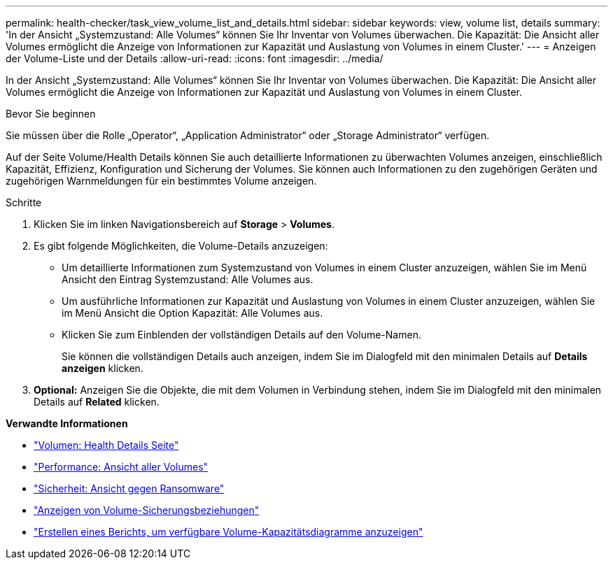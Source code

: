 ---
permalink: health-checker/task_view_volume_list_and_details.html 
sidebar: sidebar 
keywords: view, volume list, details 
summary: 'In der Ansicht „Systemzustand: Alle Volumes“ können Sie Ihr Inventar von Volumes überwachen. Die Kapazität: Die Ansicht aller Volumes ermöglicht die Anzeige von Informationen zur Kapazität und Auslastung von Volumes in einem Cluster.' 
---
= Anzeigen der Volume-Liste und der Details
:allow-uri-read: 
:icons: font
:imagesdir: ../media/


[role="lead"]
In der Ansicht „Systemzustand: Alle Volumes“ können Sie Ihr Inventar von Volumes überwachen. Die Kapazität: Die Ansicht aller Volumes ermöglicht die Anzeige von Informationen zur Kapazität und Auslastung von Volumes in einem Cluster.

.Bevor Sie beginnen
Sie müssen über die Rolle „Operator“, „Application Administrator“ oder „Storage Administrator“ verfügen.

Auf der Seite Volume/Health Details können Sie auch detaillierte Informationen zu überwachten Volumes anzeigen, einschließlich Kapazität, Effizienz, Konfiguration und Sicherung der Volumes. Sie können auch Informationen zu den zugehörigen Geräten und zugehörigen Warnmeldungen für ein bestimmtes Volume anzeigen.

.Schritte
. Klicken Sie im linken Navigationsbereich auf *Storage* > *Volumes*.
. Es gibt folgende Möglichkeiten, die Volume-Details anzuzeigen:
+
** Um detaillierte Informationen zum Systemzustand von Volumes in einem Cluster anzuzeigen, wählen Sie im Menü Ansicht den Eintrag Systemzustand: Alle Volumes aus.
** Um ausführliche Informationen zur Kapazität und Auslastung von Volumes in einem Cluster anzuzeigen, wählen Sie im Menü Ansicht die Option Kapazität: Alle Volumes aus.
** Klicken Sie zum Einblenden der vollständigen Details auf den Volume-Namen.
+
Sie können die vollständigen Details auch anzeigen, indem Sie im Dialogfeld mit den minimalen Details auf *Details anzeigen* klicken.



. *Optional:* Anzeigen Sie die Objekte, die mit dem Volumen in Verbindung stehen, indem Sie im Dialogfeld mit den minimalen Details auf *Related* klicken.


*Verwandte Informationen*

* link:../health-checker/reference_health_volume_details_page.html["Volumen: Health Details Seite"]
* link:../performance-checker/performance-view-all.html#performance-all-volumes-view["Performance: Ansicht aller Volumes"]
* link:../health-checker/task_view_antiransomware_status_of_all_volumes_storage_vms.html#view-security-details-of-all-volumes-with-anti-ransomware-detection["Sicherheit: Ansicht gegen Ransomware"]
* link:../data-protection/task_view_volume_protection_relationships.html["Anzeigen von Volume-Sicherungsbeziehungen"]
* link:../reporting/task_create_report_to_view_available_volume_capacity_charts.html["Erstellen eines Berichts, um verfügbare Volume-Kapazitätsdiagramme anzuzeigen"]

